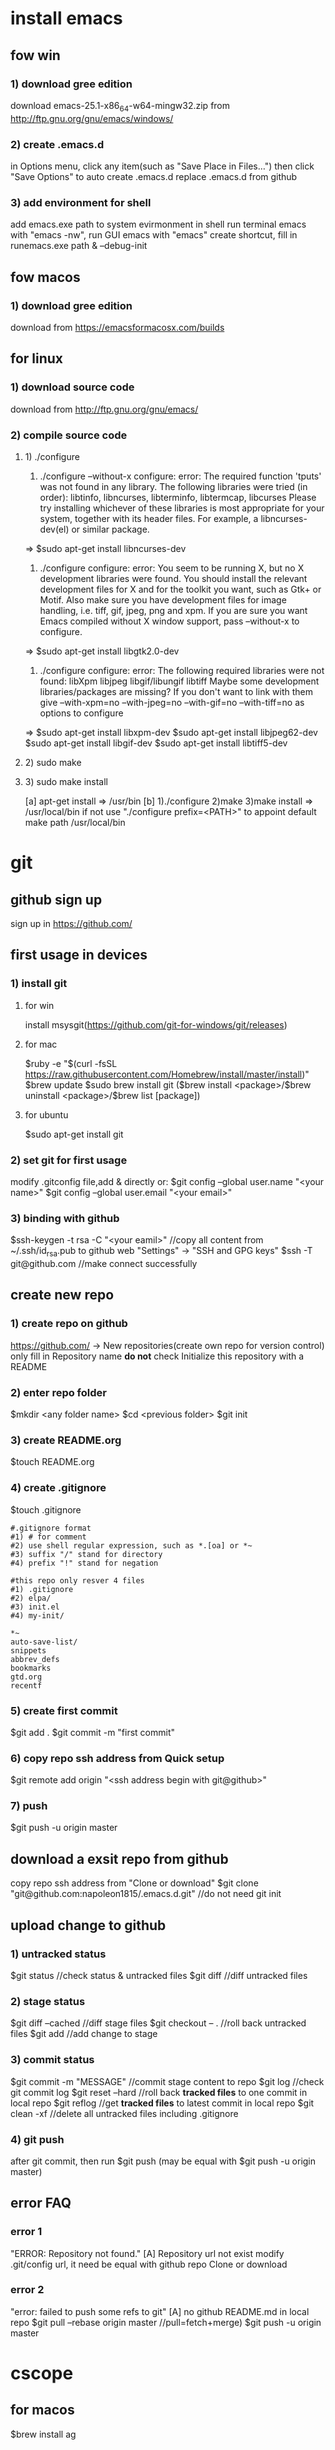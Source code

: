 * install emacs
** fow win
*** 1) download gree edition
download emacs-25.1-x86_64-w64-mingw32.zip from http://ftp.gnu.org/gnu/emacs/windows/ 
*** 2) create .emacs.d
in Options menu, click any item(such as "Save Place in Files...")
then click "Save Options" to auto create .emacs.d
replace .emacs.d from github
*** 3) add environment for shell
add emacs.exe path to system evirmonment
in shell run terminal emacs with "emacs -nw", run GUI emacs with "emacs"
create shortcut, fill in runemacs.exe path & --debug-init
** fow macos
*** 1) download gree edition
download from https://emacsformacosx.com/builds
** for linux
*** 1) download source code
    download from http://ftp.gnu.org/gnu/emacs/
*** 2) compile source code
**** 1) ./configure
1) ./configure  --without-x
   configure: error: The required function 'tputs' was not found in any library.
   The following libraries were tried (in order):
     libtinfo, libncurses, libterminfo, libtermcap, libcurses
   Please try installing whichever of these libraries is most appropriate
   for your system, together with its header files.
   For example, a libncurses-dev(el) or similar package.
=> $sudo apt-get install libncurses-dev

2) ./configure
   configure: error: You seem to be running X, but no X development libraries
   were found.  You should install the relevant development files for X
   and for the toolkit you want, such as Gtk+ or Motif.  Also make
   sure you have development files for image handling, i.e.
   tiff, gif, jpeg, png and xpm.
   If you are sure you want Emacs compiled without X window support, pass
     --without-x
   to configure.
=> $sudo apt-get install libgtk2.0-dev

3) ./configure
   configure: error: The following required libraries were not found:
       libXpm libjpeg libgif/libungif libtiff
   Maybe some development libraries/packages are missing?
   If you don't want to link with them give
       --with-xpm=no --with-jpeg=no --with-gif=no --with-tiff=no
   as options to configure
=> $sudo apt-get install libxpm-dev
   $sudo apt-get install libjpeg62-dev
   $sudo apt-get install libgif-dev
   $sudo apt-get install libtiff5-dev
**** 2) sudo make
**** 3) sudo make install
[a] apt-get install => /usr/bin
[b] 1)./configure 2)make 3)make install => /usr/local/bin
if not use "./configure prefix=<PATH>" to appoint
default make path /usr/local/bin
* git
** github sign up
sign up in https://github.com/
** first usage in devices
*** 1) install git
**** for win
install msysgit(https://github.com/git-for-windows/git/releases)
**** for mac
$ruby -e "$(curl -fsSL https://raw.githubusercontent.com/Homebrew/install/master/install)"
$brew update
$sudo brew install git
($brew install <package>/$brew uninstall <package>/$brew list [package])
**** for ubuntu
$sudo apt-get install git
*** 2) set git for first usage
modify .gitconfig file,add & directly or:
$git config --global user.name "<your name>"
$git config --global user.email "<your email>"
*** 3) binding with github
$ssh-keygen -t rsa -C "<your eamil>"
//copy all content from ~/.ssh/id_rsa.pub to github web "Settings" -> "SSH and GPG keys"
$ssh -T git@github.com //make connect successfully
** create new repo
*** 1) create repo on github
https://github.com/ -> New repositories(create own repo for version control)
only fill in Repository name
*do not* check Initialize this repository with a README
*** 2) enter repo folder
$mkdir <any folder name>
$cd <previous folder>
$git init
*** 3) create README.org
$touch README.org
*** 4) create .gitignore
$touch .gitignore
#+BEGIN_EXAMPLE
#.gitignore format 
#1) # for comment
#2) use shell regular expression, such as *.[oa] or *~
#3) suffix "/" stand for directory
#4) prefix "!" stand for negation

#this repo only resver 4 files
#1) .gitignore
#2) elpa/
#3) init.el
#4) my-init/

*~
auto-save-list/
snippets
abbrev_defs
bookmarks
gtd.org
recentf
#+END_EXAMPLE
*** 5) create first commit
$git add .
$git commit -m "first commit"
*** 6) copy repo ssh address from Quick setup
$git remote add origin "<ssh address begin with git@github>"
*** 7) push
$git push -u origin master
** download a exsit repo from github
   copy repo ssh address from "Clone or download"
   $git clone "git@github.com:napoleon1815/.emacs.d.git" //do not need git init
** upload change to github
*** 1) untracked status
      $git status               //check status & untracked files
      $git diff                 //diff untracked files
*** 2) stage status
      $git diff --cached        //diff stage files
      $git checkout -- .        //roll back untracked files
      $git add                  //add change to stage
*** 3) commit status
      $git commit -m "MESSAGE"  //commit stage content to repo
      $git log                  //check git commit log
      $git reset --hard         //roll back *tracked files* to one commit in local repo
      $git reflog               //get *tracked files* to latest commit in local repo
      $git clean -xf            //delete all untracked files including .gitignore
*** 4) git push
      after git commit, then run
      $git push (may be equal with $git push -u origin master)
** error FAQ
*** error 1
  "ERROR: Repository not found."
  [A] Repository url not exist
      modify .git/config url, it need be equal with github repo Clone or download
*** error 2
  "error: failed to push some refs to git"
  [A] no github README.md in local repo
      $git pull --rebase origin master //pull=fetch+merge) 
      $git push -u origin master
* cscope
** for macos
$brew install ag
** for linux
$apt-get install cscope
only ubuntu apt-get has cscope-indexer in /usr/local/bin 
cscope usage: cscope-indexer -r
* ag
** for macos
$brew install the_silver_search
** for linux
$apt-get install silversearcher-ag

